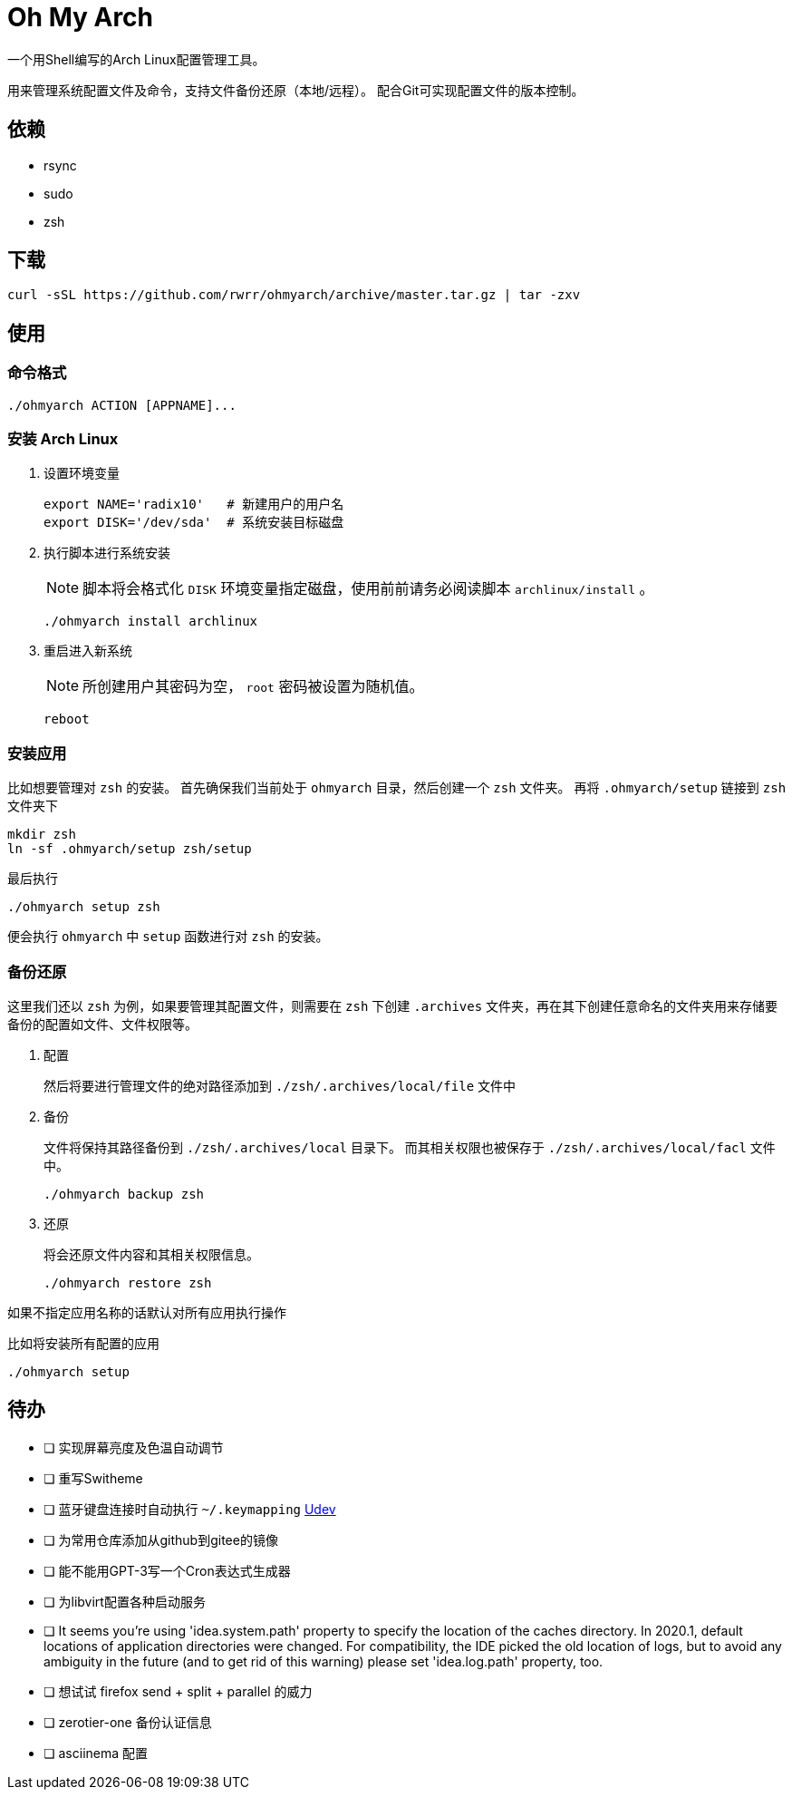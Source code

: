 = Oh My Arch

一个用Shell编写的Arch Linux配置管理工具。

用来管理系统配置文件及命令，支持文件备份还原（本地/远程）。
配合Git可实现配置文件的版本控制。

== 依赖

* rsync
* sudo
* zsh

== 下载

[source, bash]
----
curl -sSL https://github.com/rwrr/ohmyarch/archive/master.tar.gz | tar -zxv
----

== 使用

=== 命令格式

[source, bash]
----
./ohmyarch ACTION [APPNAME]...
----

=== 安装 Arch Linux

1. 设置环境变量
+
[source, bash]
----
export NAME='radix10'   # 新建用户的用户名
export DISK='/dev/sda'  # 系统安装目标磁盘
----
+
2. 执行脚本进行系统安装
+
NOTE: 脚本将会格式化 `DISK` 环境变量指定磁盘，使用前前请务必阅读脚本 `archlinux/install` 。
+
[source, bash]
----
./ohmyarch install archlinux
----
+
3. 重启进入新系统
+
NOTE: 所创建用户其密码为空， `root` 密码被设置为随机值。
+
[source, bash]
----
reboot
----

=== 安装应用

比如想要管理对 `zsh` 的安装。
首先确保我们当前处于 `ohmyarch` 目录，然后创建一个 `zsh` 文件夹。
再将 `.ohmyarch/setup` 链接到 `zsh` 文件夹下
[source, bash]
----
mkdir zsh
ln -sf .ohmyarch/setup zsh/setup
----
最后执行
[source, bash]
----
./ohmyarch setup zsh
----
便会执行 `ohmyarch` 中 `setup` 函数进行对 `zsh` 的安装。

=== 备份还原

这里我们还以 `zsh` 为例，如果要管理其配置文件，则需要在 `zsh` 下创建 `.archives` 文件夹，再在其下创建任意命名的文件夹用来存储要备份的配置如文件、文件权限等。

1. 配置
+
然后将要进行管理文件的绝对路径添加到 `./zsh/.archives/local/file` 文件中
+
2. 备份
+
文件将保持其路径备份到 `./zsh/.archives/local` 目录下。
而其相关权限也被保存于 `./zsh/.archives/local/facl` 文件中。
+
[source, bash]
----
./ohmyarch backup zsh
----
+
3. 还原
+
将会还原文件内容和其相关权限信息。
+
[source, bash]
----
./ohmyarch restore zsh
----

如果不指定应用名称的话默认对所有应用执行操作

.比如将安装所有配置的应用
[source, bash]
----
./ohmyarch setup
----

== 待办

* [ ] 实现屏幕亮度及色温自动调节
* [ ] 重写Switheme
* [ ] 蓝牙键盘连接时自动执行 `~/.keymapping` https://wiki.archlinux.org/index.php/Udev_(%E7%AE%80%E4%BD%93%E4%B8%AD%E6%96%87)[Udev]
* [ ] 为常用仓库添加从github到gitee的镜像
* [ ] 能不能用GPT-3写一个Cron表达式生成器
* [ ] 为libvirt配置各种启动服务
* [ ] It seems you're using 'idea.system.path' property to specify the location of the caches directory. In 2020.1, default locations of application directories were changed. For compatibility, the IDE picked the old location of logs, but to avoid any ambiguity in the future (and to get rid of this warning) please set 'idea.log.path' property, too.
* [ ] 想试试 firefox send + split + parallel 的威力
* [ ] zerotier-one 备份认证信息
* [ ] asciinema 配置

